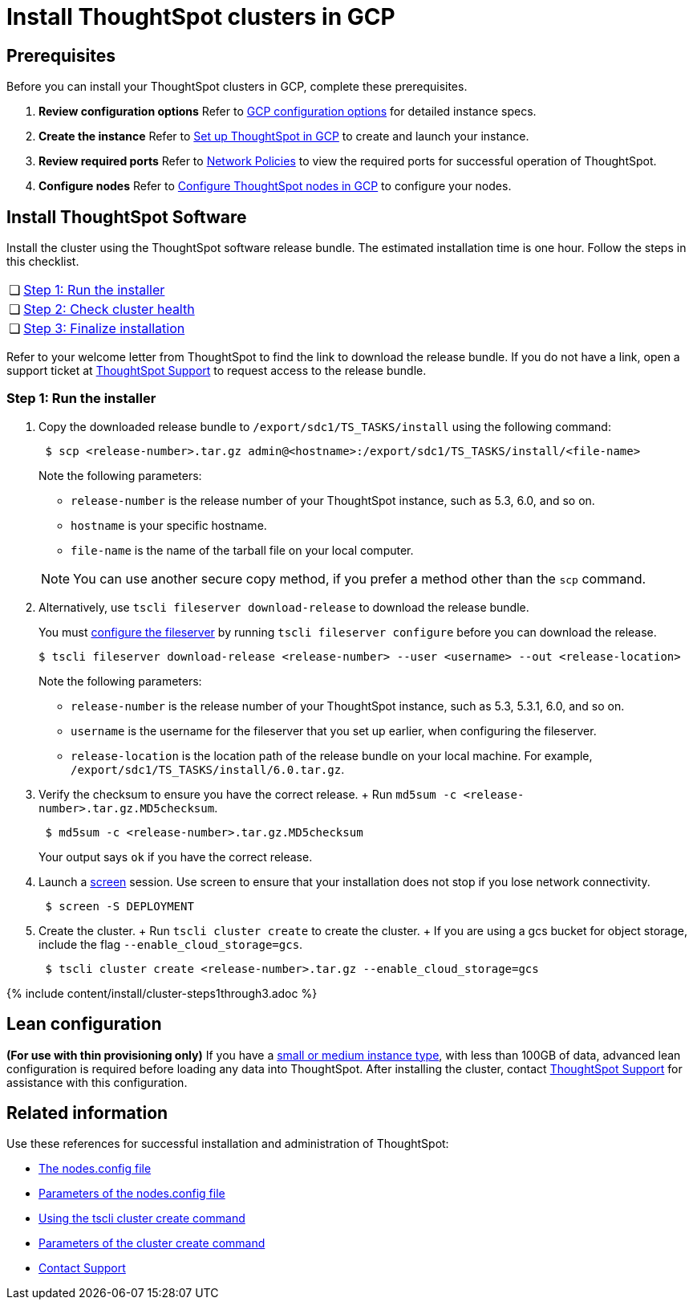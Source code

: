 = Install ThoughtSpot clusters in GCP
:last_updated: ["2/27/2020"]
:permalink: /:collection/:path.html
:sidebar: mydoc_sidebar
:summary: Learn how to install ThoughtSpot clusters in GCP.

== Prerequisites

Before you can install your ThoughtSpot clusters in GCP, complete these prerequisites.

. *Review configuration options* Refer to xref:/appliance/gcp/configuration-options.adoc[GCP configuration options] for detailed instance specs.
. *Create the instance* Refer to xref:/appliance/gcp/launch-an-instance.adoc[Set up ThoughtSpot in GCP] to create and launch your instance.
. *Review required ports* Refer to xref:/appliance/firewall-ports.adoc[Network Policies] to view the required ports for successful operation of ThoughtSpot.
. *Configure nodes* Refer to xref:/appliance/gcp/installing-gcp.adoc[Configure ThoughtSpot nodes in GCP] to configure your nodes.

[#cluster-install]
== Install ThoughtSpot Software

Install the cluster using the ThoughtSpot software release bundle.
The estimated installation time is one hour.
Follow the steps in this checklist.

[cols="5,95",frame=none,grid=none]
|===
| &#10063;
| <<cluster-step-1,Step 1: Run the installer>>

| &#10063;
| <<cluster-step-2,Step 2: Check cluster health>>

| &#10063;
| <<cluster-step-3,Step 3: Finalize installation>>
|===

Refer to your welcome letter from ThoughtSpot to find the link to download the release bundle.
If you do not have a link, open a support ticket at https://support.thoughtspot.com[ThoughtSpot Support] to request access to the release bundle.

[#cluster-step-1]
=== Step 1: Run the installer

. Copy the downloaded release bundle to `/export/sdc1/TS_TASKS/install` using the following command:
+
----
 $ scp <release-number>.tar.gz admin@<hostname>:/export/sdc1/TS_TASKS/install/<file-name>
----
+
Note the following parameters:

 ** `release-number` is the release number of your ThoughtSpot instance, such as 5.3, 6.0, and so on.
 ** `hostname` is your specific hostname.
 ** `file-name` is the name of the tarball file on your local computer.

+
NOTE: You can use another secure copy method, if you prefer a method other than the `scp` command.

. Alternatively, use `tscli fileserver download-release` to download the release bundle.
+
You must xref:/reference/tscli-command-ref.adoc#tscli-fileserver[configure the fileserver] by running `tscli fileserver configure` before you can download the release.

+
----
$ tscli fileserver download-release <release-number> --user <username> --out <release-location>
----
+
Note the following parameters:

 ** `release-number` is the release number of your ThoughtSpot instance, such as 5.3, 5.3.1, 6.0, and so on.
 ** `username` is the username for the fileserver that you set up earlier, when configuring the fileserver.
 ** `release-location` is the location path of the release bundle on your local machine.
For example, `/export/sdc1/TS_TASKS/install/6.0.tar.gz`.

. Verify the checksum to ensure you have the correct release.
+ Run `md5sum -c <release-number>.tar.gz.MD5checksum`.
+
----
 $ md5sum -c <release-number>.tar.gz.MD5checksum
----
+
Your output says `ok` if you have the correct release.

. Launch a https://linux.die.net/man/1/screen[screen] session.
Use screen to ensure that your installation does not stop if you lose network connectivity.
+
----
 $ screen -S DEPLOYMENT
----

. Create the cluster.
+ Run `tscli cluster create` to create the cluster.
+ If you are using a gcs bucket for object storage, include the flag `--enable_cloud_storage=gcs`.
+
----
 $ tscli cluster create <release-number>.tar.gz --enable_cloud_storage=gcs
----

{% include content/install/cluster-steps1through3.adoc %}

== Lean configuration

*(For use with thin provisioning only)* If you have a xref:/appliance/cloud.adoc#use-small-and-medium-instance-types-when-applicable[small or medium instance type], with less than 100GB of data, advanced lean configuration is required before loading any data into ThoughtSpot.
After installing the cluster, contact xref:/appliance/contact.adoc[ThoughtSpot Support] for assistance with this configuration.

== Related information

Use these references for successful installation and administration of ThoughtSpot:

* xref:/appliance/hardware/nodesconfig-example.adoc[The nodes.config file]
* xref:/appliance/hardware/parameters-nodesconfig.adoc[Parameters of the nodes.config file]
* xref:/appliance/hardware/cluster-create.adoc[Using the tscli cluster create command]
* xref:/appliance/hardware/parameters-cluster-create.adoc[Parameters of the cluster create command]
* xref:/appliance/contact.adoc[Contact Support]
